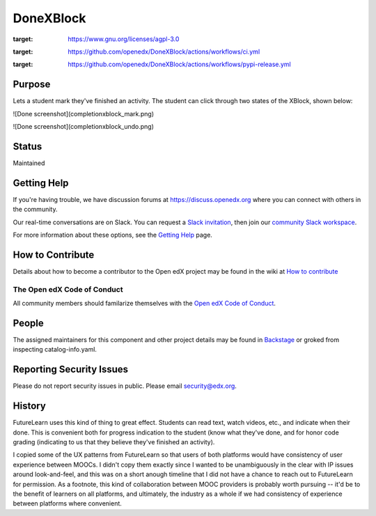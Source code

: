 ##########
DoneXBlock
##########
| |License: AGPL v3| |Python CI| |Publish package to PyPi|

.. |License: AGPL v3| image:: https://img.shields.io/badge/License-AGPL_v3-blue.svg
:target: https://www.gnu.org/licenses/agpl-3.0

.. |Python CI| image:: https://github.com/openedx/DoneXBlock/actions/workflows/ci.yml/badge.svg
:target: https://github.com/openedx/DoneXBlock/actions/workflows/ci.yml

.. |Publish package to PyPi| image:: https://github.com/openedx/DoneXBlock/actions/workflows/pypi-release.yml/badge.svg
:target: https://github.com/openedx/DoneXBlock/actions/workflows/pypi-release.yml

Purpose
=======

Lets a student mark they've finished an activity. The student can
click through two states of the XBlock, shown below:

![Done screenshot](completionxblock_mark.png)

![Done screenshot](completionxblock_undo.png)

Status
======

Maintained

Getting Help
============

If you're having trouble, we have discussion forums at https://discuss.openedx.org where you can connect with others in the community.

Our real-time conversations are on Slack. You can request a `Slack invitation`_, then join our `community Slack workspace`_.

For more information about these options, see the `Getting Help`_ page.

.. _Slack invitation: https://openedx-slack-invite.herokuapp.com/
.. _community Slack workspace: https://openedx.slack.com/
.. _Getting Help: https://openedx.org/getting-help


How to Contribute
=================

Details about how to become a contributor to the Open edX project may
be found in the wiki at `How to contribute`_

.. _How to contribute: https://openedx.atlassian.net/wiki/spaces/COMM/pages/941457737/How+to+start+contributing+to+the+Open+edX+code+base

The Open edX Code of Conduct
----------------------------

All community members should familarize themselves with the `Open edX Code of Conduct`_.

.. _Open edX Code of Conduct: https://openedx.org/code-of-conduct/

People
======

The assigned maintainers for this component and other project details
may be found in `Backstage`_ or groked from inspecting catalog-info.yaml.

.. _Backstage: https://open-edx-backstage.herokuapp.com/catalog/default/component/DoneXBlock,

Reporting Security Issues
=========================

Please do not report security issues in public. Please email security@edx.org.


History
=======

FutureLearn uses this kind of thing to great effect. Students can read
text, watch videos, etc., and indicate when their done. This is
convenient both for progress indication to the student (know what
they've done, and for honor code grading (indicating to us that they
believe they've finished an activity).

I copied some of the UX patterns from FutureLearn so that users of
both platforms would have consistency of user experience between
MOOCs. I didn't copy them exactly since I wanted to be unambiguously 
in the clear with IP issues around look-and-feel, and this was on a short
anough timeline that I did not have a chance to reach out to
FutureLearn for permission. As a footnote, this kind of collaboration
between MOOC providers is probably worth pursuing -- it'd be to the
benefit of learners on all platforms, and ultimately, the industry as
a whole if we had consistency of experience between platforms where
convenient.
